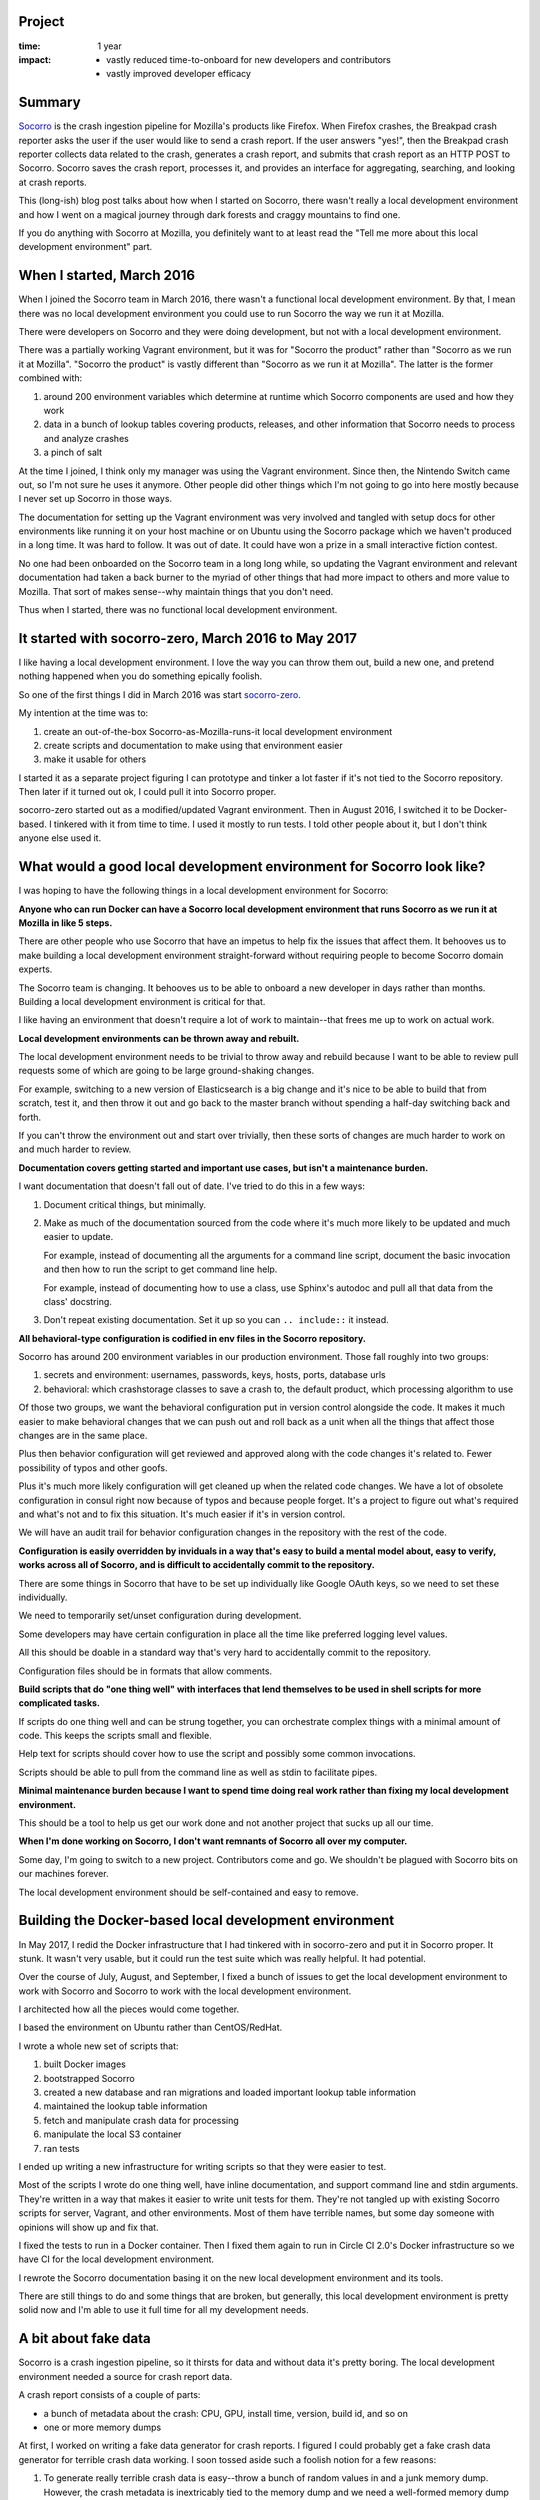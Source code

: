 .. title: Socorro local development environment: retrospective (2017)
.. slug: socorro_dev_env
.. date: 2017-09-20 12:34
.. tags: mozilla, work, socorro, dev, story, retrospective

Project
=======

:time: 1 year
:impact:
    * vastly reduced time-to-onboard for new developers and contributors
    * vastly improved developer efficacy


Summary
=======

`Socorro <https://github.com/mozilla-services/socorro>`_ is the crash ingestion
pipeline for Mozilla's products like Firefox. When Firefox crashes, the Breakpad
crash reporter asks the user if the user would like to send a crash report. If
the user answers "yes!", then the Breakpad crash reporter collects data related
to the crash, generates a crash report, and submits that crash report as an HTTP
POST to Socorro. Socorro saves the crash report, processes it, and provides an
interface for aggregating, searching, and looking at crash reports.

This (long-ish) blog post talks about how when I started on Socorro, there
wasn't really a local development environment and how I went on a magical
journey through dark forests and craggy mountains to find one.

If you do anything with Socorro at Mozilla, you definitely want to at least read
the "Tell me more about this local development environment" part.


.. TEASER_END

When I started, March 2016
==========================

When I joined the Socorro team in March 2016, there wasn't a functional local
development environment. By that, I mean there was no local development
environment you could use to run Socorro the way we run it at Mozilla.

There were developers on Socorro and they were doing development, but not with a
local development environment.

There was a partially working Vagrant environment, but it was for "Socorro the
product" rather than "Socorro as we run it at Mozilla". "Socorro the product" is
vastly different than "Socorro as we run it at Mozilla". The latter is the
former combined with:

1. around 200 environment variables which determine at runtime which Socorro
   components are used and how they work

2. data in a bunch of lookup tables covering products, releases, and other
   information that Socorro needs to process and analyze crashes

3. a pinch of salt

At the time I joined, I think only my manager was using the Vagrant environment.
Since then, the Nintendo Switch came out, so I'm not sure he uses it anymore.
Other people did other things which I'm not going to go into here mostly because
I never set up Socorro in those ways.

The documentation for setting up the Vagrant environment was very involved and
tangled with setup docs for other environments like running it on your host
machine or on Ubuntu using the Socorro package which we haven't produced in a
long time. It was hard to follow. It was out of date. It could have won a prize
in a small interactive fiction contest.

No one had been onboarded on the Socorro team in a long long while, so updating
the Vagrant environment and relevant documentation had taken a back burner to
the myriad of other things that had more impact to others and more value to
Mozilla. That sort of makes sense--why maintain things that you don't need.

Thus when I started, there was no functional local development environment.


It started with socorro-zero, March 2016 to May 2017
====================================================

I like having a local development environment. I love the way you can throw them
out, build a new one, and pretend nothing happened when you do something
epically foolish.

So one of the first things I did in March 2016 was start `socorro-zero
<https://github.com/willkg/socorro-zero/>`_.

My intention at the time was to:

1. create an out-of-the-box Socorro-as-Mozilla-runs-it local development
   environment

2. create scripts and documentation to make using that environment easier

3. make it usable for others

I started it as a separate project figuring I can prototype and tinker a lot
faster if it's not tied to the Socorro repository. Then later if it turned out
ok, I could pull it into Socorro proper.

socorro-zero started out as a modified/updated Vagrant environment. Then in
August 2016, I switched it to be Docker-based. I tinkered with it from time to
time. I used it mostly to run tests. I told other people about it, but I don't
think anyone else used it.


What would a good local development environment for Socorro look like?
======================================================================

I was hoping to have the following things in a local development environment for
Socorro:

**Anyone who can run Docker can have a Socorro local development environment
that runs Socorro as we run it at Mozilla in like 5 steps.**

There are other people who use Socorro that have an impetus to help fix the
issues that affect them. It behooves us to make building a local development
environment straight-forward without requiring people to become Socorro
domain experts.

The Socorro team is changing. It behooves us to be able to onboard a new
developer in days rather than months. Building a local development environment
is critical for that.

I like having an environment that doesn't require a lot of work to
maintain--that frees me up to work on actual work.


**Local development environments can be thrown away and rebuilt.**

The local development environment needs to be trivial to throw away and rebuild
because I want to be able to review pull requests some of which are going to be
large ground-shaking changes.

For example, switching to a new version of Elasticsearch is a big change and
it's nice to be able to build that from scratch, test it, and then throw it out
and go back to the master branch without spending a half-day switching back and
forth.

If you can't throw the environment out and start over trivially, then these
sorts of changes are much harder to work on and much harder to review.


**Documentation covers getting started and important use cases, but isn't a
maintenance burden.**

I want documentation that doesn't fall out of date. I've tried to do this in a
few ways:

1. Document critical things, but minimally.

2. Make as much of the documentation sourced from the code where it's much more
   likely to be updated and much easier to update.

   For example, instead of documenting all the arguments for a command line
   script, document the basic invocation and then how to run the script to get
   command line help.

   For example, instead of documenting how to use a class, use Sphinx's autodoc
   and pull all that data from the class' docstring.

3. Don't repeat existing documentation. Set it up so you can ``.. include::``
   it instead.


**All behavioral-type configuration is codified in env files in the Socorro
repository.**

Socorro has around 200 environment variables in our production environment.
Those fall roughly into two groups:

1. secrets and environment: usernames, passwords, keys, hosts, ports, database
   urls

2. behavioral: which crashstorage classes to save a crash to, the default
   product, which processing algorithm to use


Of those two groups, we want the behavioral configuration put in version control
alongside the code. It makes it much easier to make behavioral changes that we
can push out and roll back as a unit when all the things that affect those
changes are in the same place.

Plus then behavior configuration will get reviewed and approved along with the
code changes it's related to. Fewer possibility of typos and other goofs.

Plus it's much more likely configuration will get cleaned up when the related
code changes. We have a lot of obsolete configuration in consul right now
because of typos and because people forget. It's a project to figure out what's
required and what's not and to fix this situation. It's much easier if it's in
version control.

We will have an audit trail for behavior configuration changes in the repository
with the rest of the code.


**Configuration is easily overridden by inviduals in a way that's easy to build
a mental model about, easy to verify, works across all of Socorro, and is
difficult to accidentally commit to the repository.**

There are some things in Socorro that have to be set up individually like Google
OAuth keys, so we need to set these individually.

We need to temporarily set/unset configuration during development.

Some developers may have certain configuration in place all the time like
preferred logging level values.

All this should be doable in a standard way that's very hard to accidentally
commit to the repository.

Configuration files should be in formats that allow comments.


**Build scripts that do "one thing well" with interfaces that lend themselves to
be used in shell scripts for more complicated tasks.**

If scripts do one thing well and can be strung together, you can orchestrate
complex things with a minimal amount of code. This keeps the scripts small and
flexible.

Help text for scripts should cover how to use the script and possibly some
common invocations.

Scripts should be able to pull from the command line as well as stdin to
facilitate pipes.


**Minimal maintenance burden because I want to spend time doing real work rather
than fixing my local development environment.**

This should be a tool to help us get our work done and not another project that
sucks up all our time.


**When I'm done working on Socorro, I don't want remnants of Socorro all over my
computer.**

Some day, I'm going to switch to a new project. Contributors come and go. We
shouldn't be plagued with Socorro bits on our machines forever.

The local development environment should be self-contained and easy to remove.


Building the Docker-based local development environment
=======================================================

In May 2017, I redid the Docker infrastructure that I had tinkered with in
socorro-zero and put it in Socorro proper. It stunk. It wasn't very usable, but
it could run the test suite which was really helpful. It had potential.

Over the course of July, August, and September, I fixed a bunch of issues to get
the local development environment to work with Socorro and Socorro to work with
the local development environment.

I architected how all the pieces would come together.

I based the environment on Ubuntu rather than CentOS/RedHat.

I wrote a whole new set of scripts that:

1. built Docker images
2. bootstrapped Socorro
3. created a new database and ran migrations and loaded important lookup table
   information
4. maintained the lookup table information
5. fetch and manipulate crash data for processing
6. manipulate the local S3 container
7. ran tests

I ended up writing a new infrastructure for writing scripts so that they were
easier to test.

Most of the scripts I wrote do one thing well, have inline documentation, and
support command line and stdin arguments. They're written in a way that makes it
easier to write unit tests for them. They're not tangled up with existing
Socorro scripts for server, Vagrant, and other environments. Most of them have
terrible names, but some day someone with opinions will show up and fix that.

I fixed the tests to run in a Docker container. Then I fixed them again to run
in Circle CI 2.0's Docker infrastructure so we have CI for the local development
environment.

I rewrote the Socorro documentation basing it on the new local development
environment and its tools.

There are still things to do and some things that are broken, but generally,
this local development environment is pretty solid now and I'm able to use it
full time for all my development needs.


A bit about fake data
=====================

Socorro is a crash ingestion pipeline, so it thirsts for data and without data
it's pretty boring. The local development environment needed a source for crash
report data.

A crash report consists of a couple of parts:

* a bunch of metadata about the crash: CPU, GPU, install time, version, build
  id, and so on
* one or more memory dumps

At first, I worked on writing a fake data generator for crash reports. I figured
I could probably get a fake crash data generator for terrible crash data
working. I soon tossed aside such a foolish notion for a few reasons:

1. To generate really terrible crash data is easy--throw a bunch of random
   values in and a junk memory dump. However, the crash metadata is inextricably
   tied to the memory dump and we need a well-formed memory dump to test the
   processor and if the output is gibberish, the results won't make sense in the
   webapp.

   To generate mediocre fake crash data is really hard. You need to build a
   correctly structured memory dump with crash metadata to match. It's really hard
   to generate a well-formed but fake memory dump.

2. People making code changes to Firefox are constantly changing the shape and
   contents of crash reports. If we were able to build a fake data system that
   had fake memory dumps, we'd have to update it every week to reflect changes
   in the data we're getting from crash reports from the nightly channel.

   Why does it have to be so up-to-date? A chunk of the work we do on Socorro is
   to deal with changes in crash reports just after they've happened.

3. Even if we could figure out mediocre fake crash data and accounted for
   Firefox crash reports changing regularly, the rest of the world is also
   changing. New processors. New GPUs. Changes in operating systems. Changes in
   libraries and stack frames.

Between looking at the fake crash data generation system that Socorro has,
tinkering with building a new one, and conversations I've had with Lonnen and
Ted and others over the last year, I decided a mediocre fake data generation
system is a significant project and it wasn't worth doing now.

Instead, I wrote a script that pulls publicly available information from
`<https://crash-stats.mozilla.com/>`_. That was way easier, has a much lower
maintenance burden, and met our current needs.

Maybe someone will attempt the white whale that is a mediocre fake crash data
generation system some day.


Tell me more about this local development environment
=====================================================

The new local development environment gives me a lot more confidence that the
changes I'm making are good *before* I push them to our -stage server
environment. I can experiment and prototype and throw things away if I need to.
I can more effectively review other peoples' code changes. It's empowering. It
gives me a hug on rainy days.

But enough banal bluster! Let me show you!


Five steps to a local development environment
---------------------------------------------

Let's get a Socorro local development environment set up in five steps:

1. Download and install Docker, docker-compose, git, and bash.
2. Clone the Socorro repository.
3. Run ``make dockerbuild`` to build Docker images required.
4. Run ``make dockersetup`` to set up the database.
5. Run ``make dockerupdatedata`` to load lookup tables.

This takes my machine at home between 8 and 15 minutes with ``make
dockerupdatedata`` taking the longest.

`See more details in the Getting Started docs.
<http://socorro.readthedocs.io/en/latest/gettingstarted.html>`_

Now we have a functional local development environment with no crashes in it.
The processor will work fine. Most crontabber jobs probably work fine. The
webapp will "work" but doesn't do anything interesting because it has no data to
look at.


Throw it out
------------

The local development environment is self-contained and easy to throw out, but
there are different levels of "throw it out".

You could rebuild the Docker images with::

  $ make dockerbuild
  $ make dockersetup
  $ make dockerupdatedata


You could wipe the state of the local development environment with::

  $ make dockersetup
  $ make dockerupdatedata


``make dockersetup`` drops the database and builds a new one. I wrote up a bug
to have it wipe Elasticsearch, local S3, and RabbitMQ, too.

If you're done with Socorro or you've gotten your local development environment
in a right mess, you can completely burn it down by removing all the containers
and volumes with::

  $ docker-compose down --rmi all -v --remove-orphans


If you wanted a fresh new one, you just built it again.


Configuration
-------------

Configuration is all in ``docker/config/``. The ``local_dev.env`` file covers
the secrets and environment configuration for the local development environment.
Then each component has its own env file for behavior configuration:
``processor.env`` for the processor, ``webapp.env`` for the webapp, and
``crontabber.env`` for crontabber.

You can override any of the configuration variables with a ``my.env`` in the
root of the repository.


Getting crash data and processing it
------------------------------------

Let's pull down 100 crashes and process them.

We're going to be running scripts inside our Docker container, but we're
creating files on our host file system. We want those files to be owned by a
user on the host computer--otherwise we have to deal with permission issues when
we remove them later.

So we do this to run a bash shell inside the Docker container using the uid/gid
of the user on my host computer::

  $ ./docker/as_me.sh bash

First, we get 100 crash ids from yesterday for Firefox to process. We want to
put them in a file called ``crashids.txt``.

::

  container$ ./scripts/fetch_crashids.py > crashids.txt


Then we pull down crash data for those crashes and save it in the ``testdata``
directory on our host machine::

  container$ cat crashids.txt | ./scripts/fetch_crash_data.py ./testdata


This pulls publicly available data from `<https://crash-stats.mozilla.com/>`_
with no personally identifyable information in it. That means no memory dumps,
email addresses, URLs, and other things. Because of that, processing it locally
isn't wildly interesting. If you have a Socorro API token that has permissions
to see personally identifiable information, then this will pull down unredacted
crash data.

Now that we have all that crash data, we have to sync it with the local S3
container::

  container$ ./scripts/socorro_aws.sh sync ./testdata s3://dev_bucket/


Then we add the crash ids to the processing queue::

  container$ cat crashids.txt | ./scripts/add_crashid_to_queue.py socorro.normal


Then we run the processor from the host::

  $ docker-compose up processor


It'll churn for a while.

Then we run the webapp::

  $ docker-compose up webapp


And we connect to ``http://localhost:8000`` with our web browser and see what
happened.

That's a decent amount of typing, but these scripts are doing a ton of work.
They're small building blocks that you can alias or put together in different
ways in shell scripts to meet your individual automation needs.

`See more details in the documentation for these scripts.
<http://socorro.readthedocs.io/en/latest/components/processor.html#processing-crashes>`_

Plus we can use these with other scripts that we've been building.

Tada!


Conclusion
==========

And that's the story about a boy who joined the Socorro project, had a dream
about a local development environment, and the wall of text journey he took to
find it.

There are still things to do to improve the local development environment, but
it's shipped, it's usable, and it's in use. I hope it's a solid foundation upon
which we can build, but also a minimal maintenance burden for us going forward.

If you find yourself using it and bump into a bug, please `let us know
<https://bugzilla.mozilla.org/enter_bug.cgi?format=__standard__&product=Socorro>`_.
